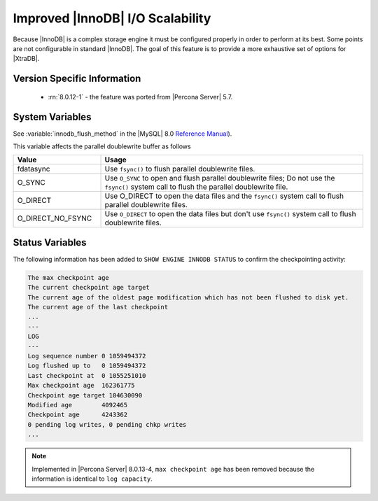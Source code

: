 .. _innodb_io_page:

===================================
 Improved |InnoDB| I/O Scalability
===================================

Because |InnoDB| is a complex storage engine it must be configured properly in
order to perform at its best. Some points are not configurable in standard
|InnoDB|. The goal of this feature is to provide a more exhaustive set of
options for |XtraDB|.

Version Specific Information
================================================================================

  * :rn:`8.0.12-1` - the feature was ported from |Percona Server| 5.7.

System Variables
================================================================================

.. variable:: innodb_flush_method

   :cli: Yes
   :conf: Yes
   :scope: Global
   :Dyn: No
   :vartype: Enumeration
   :default: ``fdatasync``
   :allowed: ``fdatasync``, ``O_DSYNC``, ``O_DIRECT``, ``O_DIRECT_NO_FSYNC``

See :variable:`innodb_flush_method` in the |MySQL| 8.0 `Reference Manual
<https://dev.mysql.com/doc/refman/8.0/en/innodb-parameters.html#sysvar_innodb_flush_method>`_).

This variable affects the parallel doublewrite buffer as follows

.. list-table::
   :widths: 25 75
   :header-rows: 1

   * - Value
     - Usage
   * - fdatasync
     - Use ``fsync()`` to flush parallel doublewrite files.
   * - O_SYNC
     - Use ``O_SYNC`` to open and flush parallel doublewrite files; Do not use
       the ``fsync()`` system call to flush the parallel doublewrite file.
   * - O_DIRECT
     - Use O_DIRECT to open the data files and the ``fsync()`` system call to flush
       parallel doublewrite files.
   * - O_DIRECT_NO_FSYNC
     - Use ``O_DIRECT`` to open the data files but don't use ``fsync()`` system
       call to flush doublewrite files.

   
Status Variables
================================================================================

The following information has been added to ``SHOW ENGINE INNODB STATUS`` to confirm the checkpointing activity: 

.. code-block:: guess 

   The max checkpoint age
   The current checkpoint age target
   The current age of the oldest page modification which has not been flushed to disk yet.
   The current age of the last checkpoint
   ...
   ---
   LOG
   ---
   Log sequence number 0 1059494372
   Log flushed up to   0 1059494372
   Last checkpoint at  0 1055251010
   Max checkpoint age  162361775
   Checkpoint age target 104630090
   Modified age        4092465
   Checkpoint age      4243362
   0 pending log writes, 0 pending chkp writes
   ...

.. note:: 

        Implemented in |Percona Server| 8.0.13-4, ``max checkpoint age`` has been
        removed because the information is identical to ``log capacity``.  
